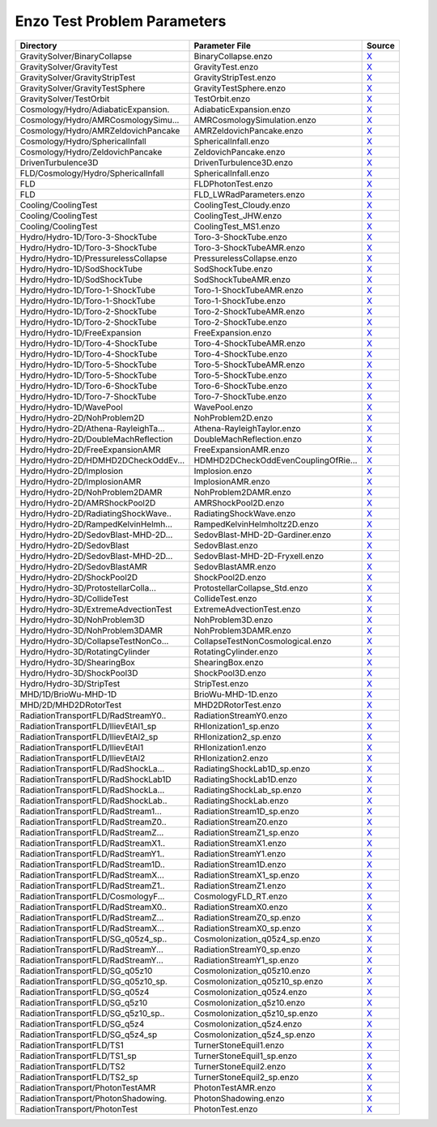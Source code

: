 Enzo Test Problem Parameters 
~~~~~~~~~~~~~~~~~~~~~~~~~~~~

=================================== =================================== ======= 
Directory                           Parameter File                      Source  
=================================== =================================== ======= 
GravitySolver/BinaryCollapse        BinaryCollapse.enzo                 |link0|_
GravitySolver/GravityTest           GravityTest.enzo                    |link1|_
GravitySolver/GravityStripTest      GravityStripTest.enzo               |link2|_
GravitySolver/GravityTestSphere     GravityTestSphere.enzo              |link3|_
GravitySolver/TestOrbit             TestOrbit.enzo                      |link4|_
Cosmology/Hydro/AdiabaticExpansion. AdiabaticExpansion.enzo             |link5|_
Cosmology/Hydro/AMRCosmologySimu... AMRCosmologySimulation.enzo         |link6|_
Cosmology/Hydro/AMRZeldovichPancake AMRZeldovichPancake.enzo            |link7|_
Cosmology/Hydro/SphericalInfall     SphericalInfall.enzo                |link8|_
Cosmology/Hydro/ZeldovichPancake    ZeldovichPancake.enzo               |link9|_
DrivenTurbulence3D                  DrivenTurbulence3D.enzo             |link10|_
FLD/Cosmology/Hydro/SphericalInfall SphericalInfall.enzo                |link11|_
FLD                                 FLDPhotonTest.enzo                  |link12|_
FLD                                 FLD_LWRadParameters.enzo            |link13|_
Cooling/CoolingTest                 CoolingTest_Cloudy.enzo             |link14|_
Cooling/CoolingTest                 CoolingTest_JHW.enzo                |link15|_
Cooling/CoolingTest                 CoolingTest_MS1.enzo                |link16|_
Hydro/Hydro-1D/Toro-3-ShockTube     Toro-3-ShockTube.enzo               |link17|_
Hydro/Hydro-1D/Toro-3-ShockTube     Toro-3-ShockTubeAMR.enzo            |link18|_
Hydro/Hydro-1D/PressurelessCollapse PressurelessCollapse.enzo           |link19|_
Hydro/Hydro-1D/SodShockTube         SodShockTube.enzo                   |link20|_
Hydro/Hydro-1D/SodShockTube         SodShockTubeAMR.enzo                |link21|_
Hydro/Hydro-1D/Toro-1-ShockTube     Toro-1-ShockTubeAMR.enzo            |link22|_
Hydro/Hydro-1D/Toro-1-ShockTube     Toro-1-ShockTube.enzo               |link23|_
Hydro/Hydro-1D/Toro-2-ShockTube     Toro-2-ShockTubeAMR.enzo            |link24|_
Hydro/Hydro-1D/Toro-2-ShockTube     Toro-2-ShockTube.enzo               |link25|_
Hydro/Hydro-1D/FreeExpansion        FreeExpansion.enzo                  |link26|_
Hydro/Hydro-1D/Toro-4-ShockTube     Toro-4-ShockTubeAMR.enzo            |link27|_
Hydro/Hydro-1D/Toro-4-ShockTube     Toro-4-ShockTube.enzo               |link28|_
Hydro/Hydro-1D/Toro-5-ShockTube     Toro-5-ShockTubeAMR.enzo            |link29|_
Hydro/Hydro-1D/Toro-5-ShockTube     Toro-5-ShockTube.enzo               |link30|_
Hydro/Hydro-1D/Toro-6-ShockTube     Toro-6-ShockTube.enzo               |link31|_
Hydro/Hydro-1D/Toro-7-ShockTube     Toro-7-ShockTube.enzo               |link32|_
Hydro/Hydro-1D/WavePool             WavePool.enzo                       |link33|_
Hydro/Hydro-2D/NohProblem2D         NohProblem2D.enzo                   |link34|_
Hydro/Hydro-2D/Athena-RayleighTa... Athena-RayleighTaylor.enzo          |link35|_
Hydro/Hydro-2D/DoubleMachReflection DoubleMachReflection.enzo           |link36|_
Hydro/Hydro-2D/FreeExpansionAMR     FreeExpansionAMR.enzo               |link37|_
Hydro/Hydro-2D/HDMHD2DCheckOddEv... HDMHD2DCheckOddEvenCouplingOfRie... |link38|_
Hydro/Hydro-2D/Implosion            Implosion.enzo                      |link39|_
Hydro/Hydro-2D/ImplosionAMR         ImplosionAMR.enzo                   |link40|_
Hydro/Hydro-2D/NohProblem2DAMR      NohProblem2DAMR.enzo                |link41|_
Hydro/Hydro-2D/AMRShockPool2D       AMRShockPool2D.enzo                 |link42|_
Hydro/Hydro-2D/RadiatingShockWave.. RadiatingShockWave.enzo             |link43|_
Hydro/Hydro-2D/RampedKelvinHelmh... RampedKelvinHelmholtz2D.enzo        |link44|_
Hydro/Hydro-2D/SedovBlast-MHD-2D... SedovBlast-MHD-2D-Gardiner.enzo     |link45|_
Hydro/Hydro-2D/SedovBlast           SedovBlast.enzo                     |link46|_
Hydro/Hydro-2D/SedovBlast-MHD-2D... SedovBlast-MHD-2D-Fryxell.enzo      |link47|_
Hydro/Hydro-2D/SedovBlastAMR        SedovBlastAMR.enzo                  |link48|_
Hydro/Hydro-2D/ShockPool2D          ShockPool2D.enzo                    |link49|_
Hydro/Hydro-3D/ProtostellarColla... ProtostellarCollapse_Std.enzo       |link50|_
Hydro/Hydro-3D/CollideTest          CollideTest.enzo                    |link51|_
Hydro/Hydro-3D/ExtremeAdvectionTest ExtremeAdvectionTest.enzo           |link52|_
Hydro/Hydro-3D/NohProblem3D         NohProblem3D.enzo                   |link53|_
Hydro/Hydro-3D/NohProblem3DAMR      NohProblem3DAMR.enzo                |link54|_
Hydro/Hydro-3D/CollapseTestNonCo... CollapseTestNonCosmological.enzo    |link55|_
Hydro/Hydro-3D/RotatingCylinder     RotatingCylinder.enzo               |link56|_
Hydro/Hydro-3D/ShearingBox          ShearingBox.enzo                    |link57|_
Hydro/Hydro-3D/ShockPool3D          ShockPool3D.enzo                    |link58|_
Hydro/Hydro-3D/StripTest            StripTest.enzo                      |link59|_
MHD/1D/BrioWu-MHD-1D                BrioWu-MHD-1D.enzo                  |link60|_
MHD/2D/MHD2DRotorTest               MHD2DRotorTest.enzo                 |link61|_
RadiationTransportFLD/RadStreamY0.. RadiationStreamY0.enzo              |link62|_
RadiationTransportFLD/IlievEtAl1_sp RHIonization1_sp.enzo               |link63|_
RadiationTransportFLD/IlievEtAl2_sp RHIonization2_sp.enzo               |link64|_
RadiationTransportFLD/IlievEtAl1    RHIonization1.enzo                  |link65|_
RadiationTransportFLD/IlievEtAl2    RHIonization2.enzo                  |link66|_
RadiationTransportFLD/RadShockLa... RadiatingShockLab1D_sp.enzo         |link67|_
RadiationTransportFLD/RadShockLab1D RadiatingShockLab1D.enzo            |link68|_
RadiationTransportFLD/RadShockLa... RadiatingShockLab_sp.enzo           |link69|_
RadiationTransportFLD/RadShockLab.. RadiatingShockLab.enzo              |link70|_
RadiationTransportFLD/RadStream1... RadiationStream1D_sp.enzo           |link71|_
RadiationTransportFLD/RadStreamZ0.. RadiationStreamZ0.enzo              |link72|_
RadiationTransportFLD/RadStreamZ... RadiationStreamZ1_sp.enzo           |link73|_
RadiationTransportFLD/RadStreamX1.. RadiationStreamX1.enzo              |link74|_
RadiationTransportFLD/RadStreamY1.. RadiationStreamY1.enzo              |link75|_
RadiationTransportFLD/RadStream1D.. RadiationStream1D.enzo              |link76|_
RadiationTransportFLD/RadStreamX... RadiationStreamX1_sp.enzo           |link77|_
RadiationTransportFLD/RadStreamZ1.. RadiationStreamZ1.enzo              |link78|_
RadiationTransportFLD/CosmologyF... CosmologyFLD_RT.enzo                |link79|_
RadiationTransportFLD/RadStreamX0.. RadiationStreamX0.enzo              |link80|_
RadiationTransportFLD/RadStreamZ... RadiationStreamZ0_sp.enzo           |link81|_
RadiationTransportFLD/RadStreamX... RadiationStreamX0_sp.enzo           |link82|_
RadiationTransportFLD/SG_q05z4_sp.. CosmoIonization_q05z4_sp.enzo       |link83|_
RadiationTransportFLD/RadStreamY... RadiationStreamY0_sp.enzo           |link84|_
RadiationTransportFLD/RadStreamY... RadiationStreamY1_sp.enzo           |link85|_
RadiationTransportFLD/SG_q05z10     CosmoIonization_q05z10.enzo         |link86|_
RadiationTransportFLD/SG_q05z10_sp. CosmoIonization_q05z10_sp.enzo      |link87|_
RadiationTransportFLD/SG_q05z4      CosmoIonization_q05z4.enzo          |link88|_
RadiationTransportFLD/SG_q5z10      CosmoIonization_q5z10.enzo          |link89|_
RadiationTransportFLD/SG_q5z10_sp.. CosmoIonization_q5z10_sp.enzo       |link90|_
RadiationTransportFLD/SG_q5z4       CosmoIonization_q5z4.enzo           |link91|_
RadiationTransportFLD/SG_q5z4_sp    CosmoIonization_q5z4_sp.enzo        |link92|_
RadiationTransportFLD/TS1           TurnerStoneEquil1.enzo              |link93|_
RadiationTransportFLD/TS1_sp        TurnerStoneEquil1_sp.enzo           |link94|_
RadiationTransportFLD/TS2           TurnerStoneEquil2.enzo              |link95|_
RadiationTransportFLD/TS2_sp        TurnerStoneEquil2_sp.enzo           |link96|_
RadiationTransport/PhotonTestAMR    PhotonTestAMR.enzo                  |link97|_
RadiationTransport/PhotonShadowing. PhotonShadowing.enzo                |link98|_
RadiationTransport/PhotonTest       PhotonTest.enzo                     |link99|_
=================================== =================================== ======= 

.. |link0| replace:: X
.. _link0: https://bitbucket.org/enzo/enzo-dev/raw/week-of-code/run/GravitySolver/BinaryCollapse/BinaryCollapse.enzo
.. |link1| replace:: X
.. _link1: https://bitbucket.org/enzo/enzo-dev/raw/week-of-code/run/GravitySolver/GravityTest/GravityTest.enzo
.. |link2| replace:: X
.. _link2: https://bitbucket.org/enzo/enzo-dev/raw/week-of-code/run/GravitySolver/GravityStripTest/GravityStripTest.enzo
.. |link3| replace:: X
.. _link3: https://bitbucket.org/enzo/enzo-dev/raw/week-of-code/run/GravitySolver/GravityTestSphere/GravityTestSphere.enzo
.. |link4| replace:: X
.. _link4: https://bitbucket.org/enzo/enzo-dev/raw/week-of-code/run/GravitySolver/TestOrbit/TestOrbit.enzo
.. |link5| replace:: X
.. _link5: https://bitbucket.org/enzo/enzo-dev/raw/week-of-code/run/Cosmology/Hydro/AdiabaticExpansion/AdiabaticExpansion.enzo
.. |link6| replace:: X
.. _link6: https://bitbucket.org/enzo/enzo-dev/raw/week-of-code/run/Cosmology/Hydro/AMRCosmologySimulation/AMRCosmologySimulation.enzo
.. |link7| replace:: X
.. _link7: https://bitbucket.org/enzo/enzo-dev/raw/week-of-code/run/Cosmology/Hydro/AMRZeldovichPancake/AMRZeldovichPancake.enzo
.. |link8| replace:: X
.. _link8: https://bitbucket.org/enzo/enzo-dev/raw/week-of-code/run/Cosmology/Hydro/SphericalInfall/SphericalInfall.enzo
.. |link9| replace:: X
.. _link9: https://bitbucket.org/enzo/enzo-dev/raw/week-of-code/run/Cosmology/Hydro/ZeldovichPancake/ZeldovichPancake.enzo
.. |link10| replace:: X
.. _link10: https://bitbucket.org/enzo/enzo-dev/raw/week-of-code/run/DrivenTurbulence3D/DrivenTurbulence3D.enzo
.. |link11| replace:: X
.. _link11: https://bitbucket.org/enzo/enzo-dev/raw/week-of-code/run/FLD/Cosmology/Hydro/SphericalInfall/SphericalInfall.enzo
.. |link12| replace:: X
.. _link12: https://bitbucket.org/enzo/enzo-dev/raw/week-of-code/run/FLD/FLDPhotonTest.enzo
.. |link13| replace:: X
.. _link13: https://bitbucket.org/enzo/enzo-dev/raw/week-of-code/run/FLD/FLD_LWRadParameters.enzo
.. |link14| replace:: X
.. _link14: https://bitbucket.org/enzo/enzo-dev/raw/week-of-code/run/Cooling/CoolingTest/CoolingTest_Cloudy.enzo
.. |link15| replace:: X
.. _link15: https://bitbucket.org/enzo/enzo-dev/raw/week-of-code/run/Cooling/CoolingTest/CoolingTest_JHW.enzo
.. |link16| replace:: X
.. _link16: https://bitbucket.org/enzo/enzo-dev/raw/week-of-code/run/Cooling/CoolingTest/CoolingTest_MS1.enzo
.. |link17| replace:: X
.. _link17: https://bitbucket.org/enzo/enzo-dev/raw/week-of-code/run/Hydro/Hydro-1D/Toro-3-ShockTube/Toro-3-ShockTube.enzo
.. |link18| replace:: X
.. _link18: https://bitbucket.org/enzo/enzo-dev/raw/week-of-code/run/Hydro/Hydro-1D/Toro-3-ShockTube/Toro-3-ShockTubeAMR.enzo
.. |link19| replace:: X
.. _link19: https://bitbucket.org/enzo/enzo-dev/raw/week-of-code/run/Hydro/Hydro-1D/PressurelessCollapse/PressurelessCollapse.enzo
.. |link20| replace:: X
.. _link20: https://bitbucket.org/enzo/enzo-dev/raw/week-of-code/run/Hydro/Hydro-1D/SodShockTube/SodShockTube.enzo
.. |link21| replace:: X
.. _link21: https://bitbucket.org/enzo/enzo-dev/raw/week-of-code/run/Hydro/Hydro-1D/SodShockTube/SodShockTubeAMR.enzo
.. |link22| replace:: X
.. _link22: https://bitbucket.org/enzo/enzo-dev/raw/week-of-code/run/Hydro/Hydro-1D/Toro-1-ShockTube/Toro-1-ShockTubeAMR.enzo
.. |link23| replace:: X
.. _link23: https://bitbucket.org/enzo/enzo-dev/raw/week-of-code/run/Hydro/Hydro-1D/Toro-1-ShockTube/Toro-1-ShockTube.enzo
.. |link24| replace:: X
.. _link24: https://bitbucket.org/enzo/enzo-dev/raw/week-of-code/run/Hydro/Hydro-1D/Toro-2-ShockTube/Toro-2-ShockTubeAMR.enzo
.. |link25| replace:: X
.. _link25: https://bitbucket.org/enzo/enzo-dev/raw/week-of-code/run/Hydro/Hydro-1D/Toro-2-ShockTube/Toro-2-ShockTube.enzo
.. |link26| replace:: X
.. _link26: https://bitbucket.org/enzo/enzo-dev/raw/week-of-code/run/Hydro/Hydro-1D/FreeExpansion/FreeExpansion.enzo
.. |link27| replace:: X
.. _link27: https://bitbucket.org/enzo/enzo-dev/raw/week-of-code/run/Hydro/Hydro-1D/Toro-4-ShockTube/Toro-4-ShockTubeAMR.enzo
.. |link28| replace:: X
.. _link28: https://bitbucket.org/enzo/enzo-dev/raw/week-of-code/run/Hydro/Hydro-1D/Toro-4-ShockTube/Toro-4-ShockTube.enzo
.. |link29| replace:: X
.. _link29: https://bitbucket.org/enzo/enzo-dev/raw/week-of-code/run/Hydro/Hydro-1D/Toro-5-ShockTube/Toro-5-ShockTubeAMR.enzo
.. |link30| replace:: X
.. _link30: https://bitbucket.org/enzo/enzo-dev/raw/week-of-code/run/Hydro/Hydro-1D/Toro-5-ShockTube/Toro-5-ShockTube.enzo
.. |link31| replace:: X
.. _link31: https://bitbucket.org/enzo/enzo-dev/raw/week-of-code/run/Hydro/Hydro-1D/Toro-6-ShockTube/Toro-6-ShockTube.enzo
.. |link32| replace:: X
.. _link32: https://bitbucket.org/enzo/enzo-dev/raw/week-of-code/run/Hydro/Hydro-1D/Toro-7-ShockTube/Toro-7-ShockTube.enzo
.. |link33| replace:: X
.. _link33: https://bitbucket.org/enzo/enzo-dev/raw/week-of-code/run/Hydro/Hydro-1D/WavePool/WavePool.enzo
.. |link34| replace:: X
.. _link34: https://bitbucket.org/enzo/enzo-dev/raw/week-of-code/run/Hydro/Hydro-2D/NohProblem2D/NohProblem2D.enzo
.. |link35| replace:: X
.. _link35: https://bitbucket.org/enzo/enzo-dev/raw/week-of-code/run/Hydro/Hydro-2D/Athena-RayleighTaylor/Athena-RayleighTaylor.enzo
.. |link36| replace:: X
.. _link36: https://bitbucket.org/enzo/enzo-dev/raw/week-of-code/run/Hydro/Hydro-2D/DoubleMachReflection/DoubleMachReflection.enzo
.. |link37| replace:: X
.. _link37: https://bitbucket.org/enzo/enzo-dev/raw/week-of-code/run/Hydro/Hydro-2D/FreeExpansionAMR/FreeExpansionAMR.enzo
.. |link38| replace:: X
.. _link38: https://bitbucket.org/enzo/enzo-dev/raw/week-of-code/run/Hydro/Hydro-2D/HDMHD2DCheckOddEvenCouplingOfRiemannSolver/HDMHD2DCheckOddEvenCouplingOfRiemannSolver.enzo
.. |link39| replace:: X
.. _link39: https://bitbucket.org/enzo/enzo-dev/raw/week-of-code/run/Hydro/Hydro-2D/Implosion/Implosion.enzo
.. |link40| replace:: X
.. _link40: https://bitbucket.org/enzo/enzo-dev/raw/week-of-code/run/Hydro/Hydro-2D/ImplosionAMR/ImplosionAMR.enzo
.. |link41| replace:: X
.. _link41: https://bitbucket.org/enzo/enzo-dev/raw/week-of-code/run/Hydro/Hydro-2D/NohProblem2DAMR/NohProblem2DAMR.enzo
.. |link42| replace:: X
.. _link42: https://bitbucket.org/enzo/enzo-dev/raw/week-of-code/run/Hydro/Hydro-2D/AMRShockPool2D/AMRShockPool2D.enzo
.. |link43| replace:: X
.. _link43: https://bitbucket.org/enzo/enzo-dev/raw/week-of-code/run/Hydro/Hydro-2D/RadiatingShockWave/RadiatingShockWave.enzo
.. |link44| replace:: X
.. _link44: https://bitbucket.org/enzo/enzo-dev/raw/week-of-code/run/Hydro/Hydro-2D/RampedKelvinHelmholtz2D/RampedKelvinHelmholtz2D.enzo
.. |link45| replace:: X
.. _link45: https://bitbucket.org/enzo/enzo-dev/raw/week-of-code/run/Hydro/Hydro-2D/SedovBlast-MHD-2D-Gardiner/SedovBlast-MHD-2D-Gardiner.enzo
.. |link46| replace:: X
.. _link46: https://bitbucket.org/enzo/enzo-dev/raw/week-of-code/run/Hydro/Hydro-2D/SedovBlast/SedovBlast.enzo
.. |link47| replace:: X
.. _link47: https://bitbucket.org/enzo/enzo-dev/raw/week-of-code/run/Hydro/Hydro-2D/SedovBlast-MHD-2D-Fryxell/SedovBlast-MHD-2D-Fryxell.enzo
.. |link48| replace:: X
.. _link48: https://bitbucket.org/enzo/enzo-dev/raw/week-of-code/run/Hydro/Hydro-2D/SedovBlastAMR/SedovBlastAMR.enzo
.. |link49| replace:: X
.. _link49: https://bitbucket.org/enzo/enzo-dev/raw/week-of-code/run/Hydro/Hydro-2D/ShockPool2D/ShockPool2D.enzo
.. |link50| replace:: X
.. _link50: https://bitbucket.org/enzo/enzo-dev/raw/week-of-code/run/Hydro/Hydro-3D/ProtostellarCollapse_Std/ProtostellarCollapse_Std.enzo
.. |link51| replace:: X
.. _link51: https://bitbucket.org/enzo/enzo-dev/raw/week-of-code/run/Hydro/Hydro-3D/CollideTest/CollideTest.enzo
.. |link52| replace:: X
.. _link52: https://bitbucket.org/enzo/enzo-dev/raw/week-of-code/run/Hydro/Hydro-3D/ExtremeAdvectionTest/ExtremeAdvectionTest.enzo
.. |link53| replace:: X
.. _link53: https://bitbucket.org/enzo/enzo-dev/raw/week-of-code/run/Hydro/Hydro-3D/NohProblem3D/NohProblem3D.enzo
.. |link54| replace:: X
.. _link54: https://bitbucket.org/enzo/enzo-dev/raw/week-of-code/run/Hydro/Hydro-3D/NohProblem3DAMR/NohProblem3DAMR.enzo
.. |link55| replace:: X
.. _link55: https://bitbucket.org/enzo/enzo-dev/raw/week-of-code/run/Hydro/Hydro-3D/CollapseTestNonCosmological/CollapseTestNonCosmological.enzo
.. |link56| replace:: X
.. _link56: https://bitbucket.org/enzo/enzo-dev/raw/week-of-code/run/Hydro/Hydro-3D/RotatingCylinder/RotatingCylinder.enzo
.. |link57| replace:: X
.. _link57: https://bitbucket.org/enzo/enzo-dev/raw/week-of-code/run/Hydro/Hydro-3D/ShearingBox/ShearingBox.enzo
.. |link58| replace:: X
.. _link58: https://bitbucket.org/enzo/enzo-dev/raw/week-of-code/run/Hydro/Hydro-3D/ShockPool3D/ShockPool3D.enzo
.. |link59| replace:: X
.. _link59: https://bitbucket.org/enzo/enzo-dev/raw/week-of-code/run/Hydro/Hydro-3D/StripTest/StripTest.enzo
.. |link60| replace:: X
.. _link60: https://bitbucket.org/enzo/enzo-dev/raw/week-of-code/run/MHD/1D/BrioWu-MHD-1D/BrioWu-MHD-1D.enzo
.. |link61| replace:: X
.. _link61: https://bitbucket.org/enzo/enzo-dev/raw/week-of-code/run/MHD/2D/MHD2DRotorTest/MHD2DRotorTest.enzo
.. |link62| replace:: X
.. _link62: https://bitbucket.org/enzo/enzo-dev/raw/week-of-code/run/RadiationTransportFLD/RadStreamY0/RadiationStreamY0.enzo
.. |link63| replace:: X
.. _link63: https://bitbucket.org/enzo/enzo-dev/raw/week-of-code/run/RadiationTransportFLD/IlievEtAl1_sp/RHIonization1_sp.enzo
.. |link64| replace:: X
.. _link64: https://bitbucket.org/enzo/enzo-dev/raw/week-of-code/run/RadiationTransportFLD/IlievEtAl2_sp/RHIonization2_sp.enzo
.. |link65| replace:: X
.. _link65: https://bitbucket.org/enzo/enzo-dev/raw/week-of-code/run/RadiationTransportFLD/IlievEtAl1/RHIonization1.enzo
.. |link66| replace:: X
.. _link66: https://bitbucket.org/enzo/enzo-dev/raw/week-of-code/run/RadiationTransportFLD/IlievEtAl2/RHIonization2.enzo
.. |link67| replace:: X
.. _link67: https://bitbucket.org/enzo/enzo-dev/raw/week-of-code/run/RadiationTransportFLD/RadShockLab1D_sp/RadiatingShockLab1D_sp.enzo
.. |link68| replace:: X
.. _link68: https://bitbucket.org/enzo/enzo-dev/raw/week-of-code/run/RadiationTransportFLD/RadShockLab1D/RadiatingShockLab1D.enzo
.. |link69| replace:: X
.. _link69: https://bitbucket.org/enzo/enzo-dev/raw/week-of-code/run/RadiationTransportFLD/RadShockLab_sp/RadiatingShockLab_sp.enzo
.. |link70| replace:: X
.. _link70: https://bitbucket.org/enzo/enzo-dev/raw/week-of-code/run/RadiationTransportFLD/RadShockLab/RadiatingShockLab.enzo
.. |link71| replace:: X
.. _link71: https://bitbucket.org/enzo/enzo-dev/raw/week-of-code/run/RadiationTransportFLD/RadStream1D_sp/RadiationStream1D_sp.enzo
.. |link72| replace:: X
.. _link72: https://bitbucket.org/enzo/enzo-dev/raw/week-of-code/run/RadiationTransportFLD/RadStreamZ0/RadiationStreamZ0.enzo
.. |link73| replace:: X
.. _link73: https://bitbucket.org/enzo/enzo-dev/raw/week-of-code/run/RadiationTransportFLD/RadStreamZ1_sp/RadiationStreamZ1_sp.enzo
.. |link74| replace:: X
.. _link74: https://bitbucket.org/enzo/enzo-dev/raw/week-of-code/run/RadiationTransportFLD/RadStreamX1/RadiationStreamX1.enzo
.. |link75| replace:: X
.. _link75: https://bitbucket.org/enzo/enzo-dev/raw/week-of-code/run/RadiationTransportFLD/RadStreamY1/RadiationStreamY1.enzo
.. |link76| replace:: X
.. _link76: https://bitbucket.org/enzo/enzo-dev/raw/week-of-code/run/RadiationTransportFLD/RadStream1D/RadiationStream1D.enzo
.. |link77| replace:: X
.. _link77: https://bitbucket.org/enzo/enzo-dev/raw/week-of-code/run/RadiationTransportFLD/RadStreamX1_sp/RadiationStreamX1_sp.enzo
.. |link78| replace:: X
.. _link78: https://bitbucket.org/enzo/enzo-dev/raw/week-of-code/run/RadiationTransportFLD/RadStreamZ1/RadiationStreamZ1.enzo
.. |link79| replace:: X
.. _link79: https://bitbucket.org/enzo/enzo-dev/raw/week-of-code/run/RadiationTransportFLD/CosmologyFLD_RT/CosmologyFLD_RT.enzo
.. |link80| replace:: X
.. _link80: https://bitbucket.org/enzo/enzo-dev/raw/week-of-code/run/RadiationTransportFLD/RadStreamX0/RadiationStreamX0.enzo
.. |link81| replace:: X
.. _link81: https://bitbucket.org/enzo/enzo-dev/raw/week-of-code/run/RadiationTransportFLD/RadStreamZ0_sp/RadiationStreamZ0_sp.enzo
.. |link82| replace:: X
.. _link82: https://bitbucket.org/enzo/enzo-dev/raw/week-of-code/run/RadiationTransportFLD/RadStreamX0_sp/RadiationStreamX0_sp.enzo
.. |link83| replace:: X
.. _link83: https://bitbucket.org/enzo/enzo-dev/raw/week-of-code/run/RadiationTransportFLD/SG_q05z4_sp/CosmoIonization_q05z4_sp.enzo
.. |link84| replace:: X
.. _link84: https://bitbucket.org/enzo/enzo-dev/raw/week-of-code/run/RadiationTransportFLD/RadStreamY0_sp/RadiationStreamY0_sp.enzo
.. |link85| replace:: X
.. _link85: https://bitbucket.org/enzo/enzo-dev/raw/week-of-code/run/RadiationTransportFLD/RadStreamY1_sp/RadiationStreamY1_sp.enzo
.. |link86| replace:: X
.. _link86: https://bitbucket.org/enzo/enzo-dev/raw/week-of-code/run/RadiationTransportFLD/SG_q05z10/CosmoIonization_q05z10.enzo
.. |link87| replace:: X
.. _link87: https://bitbucket.org/enzo/enzo-dev/raw/week-of-code/run/RadiationTransportFLD/SG_q05z10_sp/CosmoIonization_q05z10_sp.enzo
.. |link88| replace:: X
.. _link88: https://bitbucket.org/enzo/enzo-dev/raw/week-of-code/run/RadiationTransportFLD/SG_q05z4/CosmoIonization_q05z4.enzo
.. |link89| replace:: X
.. _link89: https://bitbucket.org/enzo/enzo-dev/raw/week-of-code/run/RadiationTransportFLD/SG_q5z10/CosmoIonization_q5z10.enzo
.. |link90| replace:: X
.. _link90: https://bitbucket.org/enzo/enzo-dev/raw/week-of-code/run/RadiationTransportFLD/SG_q5z10_sp/CosmoIonization_q5z10_sp.enzo
.. |link91| replace:: X
.. _link91: https://bitbucket.org/enzo/enzo-dev/raw/week-of-code/run/RadiationTransportFLD/SG_q5z4/CosmoIonization_q5z4.enzo
.. |link92| replace:: X
.. _link92: https://bitbucket.org/enzo/enzo-dev/raw/week-of-code/run/RadiationTransportFLD/SG_q5z4_sp/CosmoIonization_q5z4_sp.enzo
.. |link93| replace:: X
.. _link93: https://bitbucket.org/enzo/enzo-dev/raw/week-of-code/run/RadiationTransportFLD/TS1/TurnerStoneEquil1.enzo
.. |link94| replace:: X
.. _link94: https://bitbucket.org/enzo/enzo-dev/raw/week-of-code/run/RadiationTransportFLD/TS1_sp/TurnerStoneEquil1_sp.enzo
.. |link95| replace:: X
.. _link95: https://bitbucket.org/enzo/enzo-dev/raw/week-of-code/run/RadiationTransportFLD/TS2/TurnerStoneEquil2.enzo
.. |link96| replace:: X
.. _link96: https://bitbucket.org/enzo/enzo-dev/raw/week-of-code/run/RadiationTransportFLD/TS2_sp/TurnerStoneEquil2_sp.enzo
.. |link97| replace:: X
.. _link97: https://bitbucket.org/enzo/enzo-dev/raw/week-of-code/run/RadiationTransport/PhotonTestAMR/PhotonTestAMR.enzo
.. |link98| replace:: X
.. _link98: https://bitbucket.org/enzo/enzo-dev/raw/week-of-code/run/RadiationTransport/PhotonShadowing/PhotonShadowing.enzo
.. |link99| replace:: X
.. _link99: https://bitbucket.org/enzo/enzo-dev/raw/week-of-code/run/RadiationTransport/PhotonTest/PhotonTest.enzo
